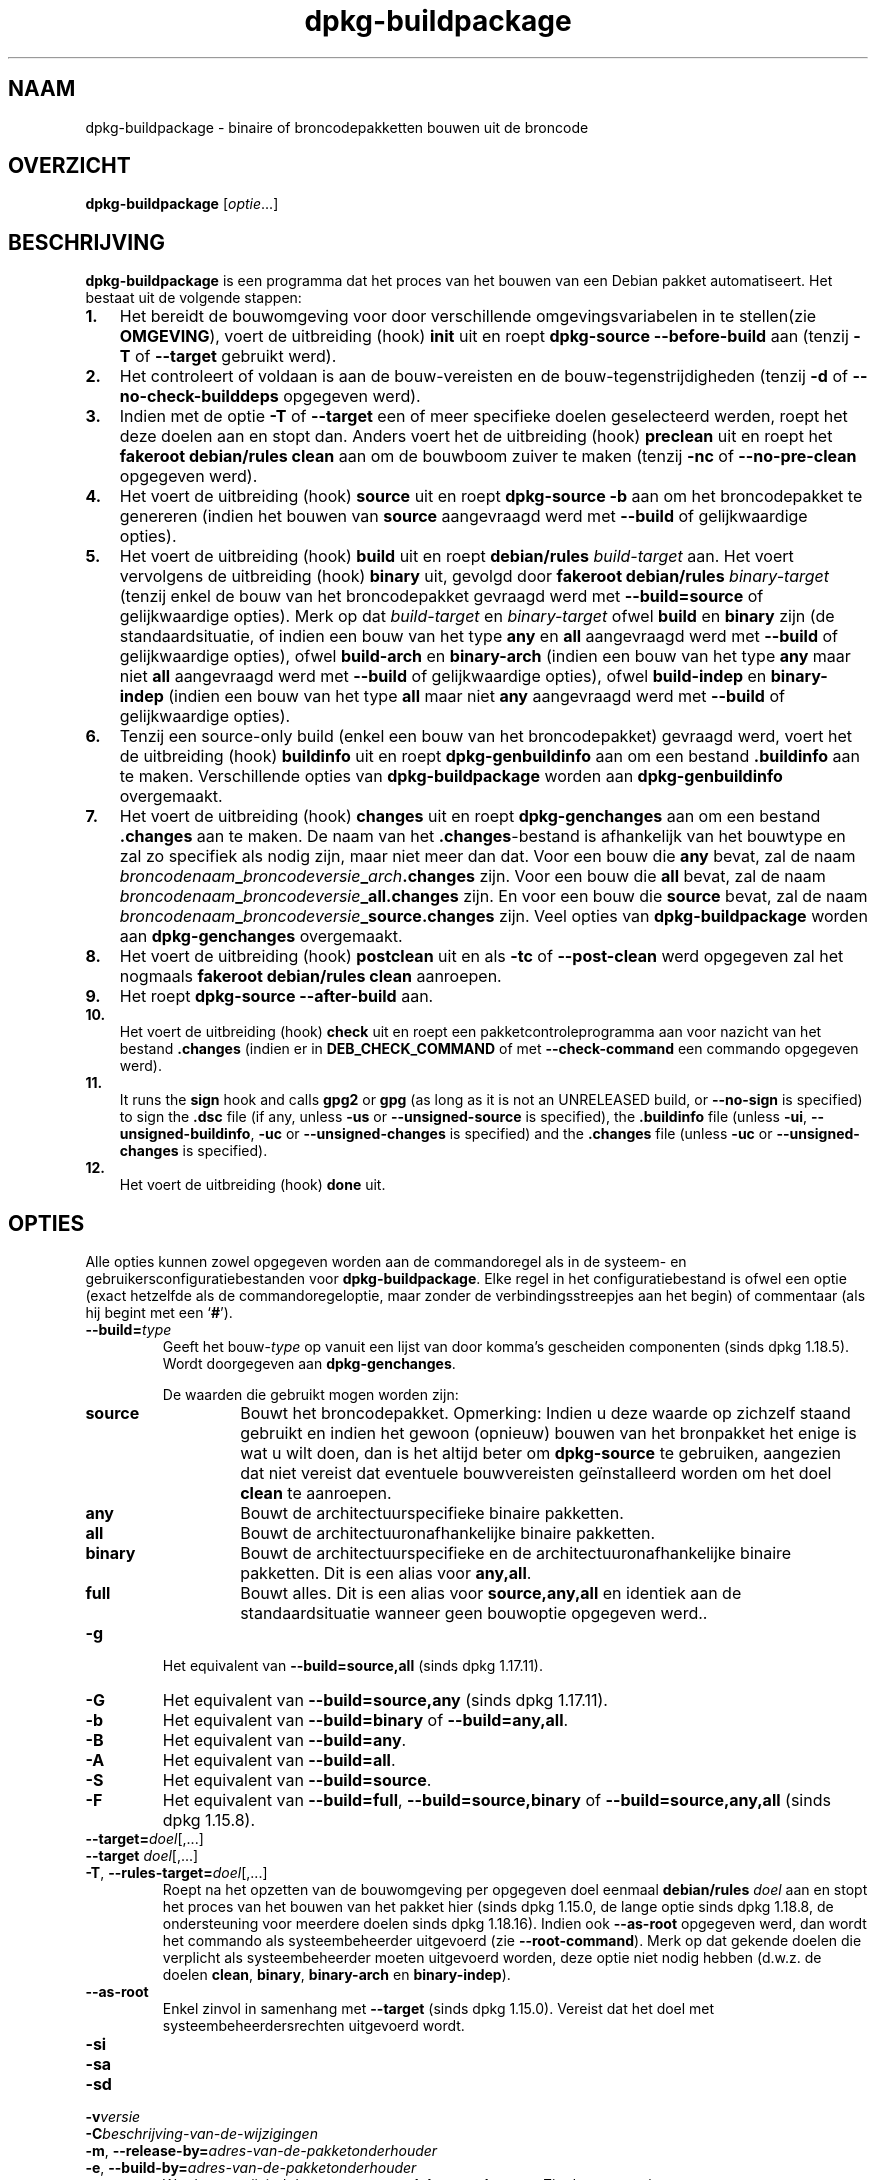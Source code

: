 .\" dpkg manual page - dpkg-buildpackage(1)
.\"
.\" Copyright © 1995-1996 Ian Jackson
.\" Copyright © 2000 Wichert Akkerman <wakkerma@debian.org>
.\" Copyright © 2007-2008 Frank Lichtenheld <djpig@debian.org>
.\" Copyright © 2008-2015 Guillem Jover <guillem@debian.org>
.\" Copyright © 2008-2012 Raphaël Hertzog <hertzog@debian.org>
.\"
.\" This is free software; you can redistribute it and/or modify
.\" it under the terms of the GNU General Public License as published by
.\" the Free Software Foundation; either version 2 of the License, or
.\" (at your option) any later version.
.\"
.\" This is distributed in the hope that it will be useful,
.\" but WITHOUT ANY WARRANTY; without even the implied warranty of
.\" MERCHANTABILITY or FITNESS FOR A PARTICULAR PURPOSE.  See the
.\" GNU General Public License for more details.
.\"
.\" You should have received a copy of the GNU General Public License
.\" along with this program.  If not, see <https://www.gnu.org/licenses/>.
.
.\"*******************************************************************
.\"
.\" This file was generated with po4a. Translate the source file.
.\"
.\"*******************************************************************
.TH dpkg\-buildpackage 1 %RELEASE_DATE% %VERSION% dpkg\-suite
.nh
.SH NAAM
dpkg\-buildpackage \- binaire of broncodepakketten bouwen uit de broncode
.
.SH OVERZICHT
\fBdpkg\-buildpackage\fP [\fIoptie\fP...]
.
.SH BESCHRIJVING
\fBdpkg\-buildpackage\fP is een programma dat het proces van het bouwen van een
Debian pakket automatiseert. Het bestaat uit de volgende stappen:
.IP \fB1.\fP 3
Het bereidt de bouwomgeving voor door verschillende omgevingsvariabelen in
te stellen(zie \fBOMGEVING\fP), voert de uitbreiding (hook) \fBinit\fP uit en
roept \fBdpkg\-source \-\-before\-build\fP aan (tenzij \fB\-T\fP of \fB\-\-target\fP
gebruikt werd).
.IP \fB2.\fP 3
Het controleert of voldaan is aan de bouw\-vereisten en de
bouw\-tegenstrijdigheden (tenzij \fB\-d\fP of \fB\-\-no\-check\-builddeps\fP opgegeven
werd).
.IP \fB3.\fP 3
Indien met de optie \fB\-T\fP of \fB\-\-target\fP een of meer specifieke doelen
geselecteerd werden, roept het deze doelen aan en stopt dan. Anders voert
het de uitbreiding (hook) \fBpreclean\fP uit en roept het \fBfakeroot
debian/rules clean\fP aan om de bouwboom zuiver te maken (tenzij \fB\-nc\fP of
\fB\-\-no\-pre\-clean\fP opgegeven werd).
.IP \fB4.\fP 3
Het voert de uitbreiding (hook) \fBsource\fP uit en roept \fBdpkg\-source \-b\fP aan
om het broncodepakket te genereren (indien het bouwen van \fBsource\fP
aangevraagd werd met \fB\-\-build\fP of gelijkwaardige opties).
.IP \fB5.\fP 3
Het voert de uitbreiding (hook) \fBbuild\fP uit en roept \fBdebian/rules\fP
\fIbuild\-target\fP aan. Het voert vervolgens de uitbreiding (hook) \fBbinary\fP
uit, gevolgd door \fBfakeroot debian/rules\fP \fIbinary\-target\fP (tenzij enkel de
bouw van het broncodepakket gevraagd werd met \fB\-\-build=source\fP of
gelijkwaardige opties). Merk op dat \fIbuild\-target\fP en \fIbinary\-target\fP
ofwel \fBbuild\fP en \fBbinary\fP zijn (de standaardsituatie, of indien een bouw
van het type \fBany\fP en \fBall\fP aangevraagd werd met \fB\-\-build\fP of
gelijkwaardige opties), ofwel \fBbuild\-arch\fP en \fBbinary\-arch\fP (indien een
bouw van het type \fBany\fP maar niet \fBall\fP aangevraagd werd met \fB\-\-build\fP of
gelijkwaardige opties), ofwel \fBbuild\-indep\fP en \fBbinary\-indep\fP (indien een
bouw van het type \fBall\fP maar niet \fBany\fP aangevraagd werd met \fB\-\-build\fP of
gelijkwaardige opties).
.IP \fB6.\fP 3
Tenzij een source\-only build (enkel een bouw van het broncodepakket)
gevraagd werd, voert het de uitbreiding (hook) \fBbuildinfo\fP uit en roept
\fBdpkg\-genbuildinfo\fP aan om een bestand \fB.buildinfo\fP aan te
maken. Verschillende opties van \fBdpkg\-buildpackage\fP worden aan
\fBdpkg\-genbuildinfo\fP overgemaakt.
.IP \fB7.\fP 3
Het voert de uitbreiding (hook) \fBchanges\fP uit en roept \fBdpkg\-genchanges\fP
aan om een bestand \fB.changes\fP aan te maken. De naam van het
\&\fB.changes\fP\-bestand is afhankelijk van het bouwtype en zal zo specifiek als
nodig zijn, maar niet meer dan dat. Voor een bouw die \fBany\fP bevat, zal de
naam \fIbroncodenaam\fP\fB_\fP\fIbroncodeversie\fP\fB_\fP\fIarch\fP\fB.changes\fP zijn. Voor
een bouw die \fBall\fP bevat, zal de naam
\fIbroncodenaam\fP\fB_\fP\fIbroncodeversie\fP\fB_\fP\fBall.changes\fP zijn. En voor een
bouw die \fBsource\fP bevat, zal de naam
\fIbroncodenaam\fP\fB_\fP\fIbroncodeversie\fP\fB_\fP\fBsource.changes\fP zijn. Veel opties
van \fBdpkg\-buildpackage\fP worden aan \fBdpkg\-genchanges\fP overgemaakt.
.IP \fB8.\fP 3
Het voert de uitbreiding (hook) \fBpostclean\fP uit en als \fB\-tc\fP of
\fB\-\-post\-clean\fP werd opgegeven zal het nogmaals \fBfakeroot debian/rules
clean\fP aanroepen.
.IP \fB9.\fP 3
Het roept \fBdpkg\-source \-\-after\-build\fP aan.
.IP \fB10.\fP 3
Het voert de uitbreiding (hook) \fBcheck\fP uit en roept een
pakketcontroleprogramma aan voor nazicht van het bestand \fB.changes\fP (indien
er in \fBDEB_CHECK_COMMAND\fP of met \fB\-\-check\-command\fP een commando opgegeven
werd).
.IP \fB11.\fP 3
It runs the \fBsign\fP hook and calls \fBgpg2\fP or \fBgpg\fP (as long as it is not
an UNRELEASED build, or \fB\-\-no\-sign\fP is specified) to sign the \fB.dsc\fP file
(if any, unless \fB\-us\fP or \fB\-\-unsigned\-source\fP is specified), the
\&\fB.buildinfo\fP file (unless \fB\-ui\fP, \fB\-\-unsigned\-buildinfo\fP, \fB\-uc\fP or
\fB\-\-unsigned\-changes\fP is specified) and the \fB.changes\fP file (unless \fB\-uc\fP
or \fB\-\-unsigned\-changes\fP is specified).
.IP \fB12.\fP 3
Het voert de uitbreiding (hook) \fBdone\fP uit.
.
.SH OPTIES
Alle opties kunnen zowel opgegeven worden aan de commandoregel als in de
systeem\- en gebruikersconfiguratiebestanden voor \fBdpkg\-buildpackage\fP. Elke
regel in het configuratiebestand is ofwel een optie (exact hetzelfde als de
commandoregeloptie, maar zonder de verbindingsstreepjes aan het begin) of
commentaar (als hij begint met een ‘\fB#\fP’).

.TP 
\fB\-\-build=\fP\fItype\fP
Geeft het bouw\-\fItype\fP op vanuit een lijst van door komma's gescheiden
componenten (sinds dpkg 1.18.5). Wordt doorgegeven aan \fBdpkg\-genchanges\fP.

De waarden die gebruikt mogen worden zijn:
.RS
.TP 
\fBsource\fP
Bouwt het broncodepakket. Opmerking: Indien u deze waarde op zichzelf staand
gebruikt en indien het gewoon (opnieuw) bouwen van het bronpakket het enige
is wat u wilt doen, dan is het altijd beter om \fBdpkg\-source\fP te gebruiken,
aangezien dat niet vereist dat eventuele bouwvereisten geïnstalleerd worden
om het doel \fBclean\fP te aanroepen.
.TP 
\fBany\fP
Bouwt de architectuurspecifieke binaire pakketten.
.TP 
\fBall\fP
Bouwt de architectuuronafhankelijke binaire pakketten.
.TP 
\fBbinary\fP
Bouwt de architectuurspecifieke en de architectuuronafhankelijke binaire
pakketten. Dit is een alias voor \fBany,all\fP.
.TP 
\fBfull\fP
Bouwt alles. Dit is een alias voor \fBsource,any,all\fP en identiek aan de
standaardsituatie wanneer geen bouwoptie opgegeven werd..
.RE
.TP 
\fB\-g\fP
Het equivalent van \fB\-\-build=source,all\fP (sinds dpkg 1.17.11).
.TP 
\fB\-G\fP
Het equivalent van \fB\-\-build=source,any\fP (sinds dpkg 1.17.11).
.TP 
\fB\-b\fP
Het equivalent van \fB\-\-build=binary\fP of \fB\-\-build=any,all\fP.
.TP 
\fB\-B\fP
Het equivalent van \fB\-\-build=any\fP.
.TP 
\fB\-A\fP
Het equivalent van \fB\-\-build=all\fP.
.TP 
\fB\-S\fP
Het equivalent van \fB\-\-build=source\fP.
.TP 
\fB\-F\fP
Het equivalent van \fB\-\-build=full\fP, \fB\-\-build=source,binary\fP of
\fB\-\-build=source,any,all\fP (sinds dpkg 1.15.8).
.TP 
\fB\-\-target=\fP\fIdoel\fP[,...]
.TQ
\fB\-\-target \fP\fIdoel\fP[,...]
.TQ
\fB\-T\fP, \fB\-\-rules\-target=\fP\fIdoel\fP[,...]
Roept na het opzetten van de bouwomgeving per opgegeven doel eenmaal
\fBdebian/rules\fP \fIdoel\fP aan en stopt het proces van het bouwen van het
pakket hier (sinds dpkg 1.15.0, de lange optie sinds dpkg 1.18.8, de
ondersteuning voor meerdere doelen sinds dpkg 1.18.16). Indien ook
\fB\-\-as\-root\fP opgegeven werd, dan wordt het commando als systeembeheerder
uitgevoerd (zie \fB\-\-root\-command\fP). Merk op dat gekende doelen die verplicht
als systeembeheerder moeten uitgevoerd worden, deze optie niet nodig hebben
(d.w.z. de doelen \fBclean\fP, \fBbinary\fP, \fBbinary\-arch\fP en \fBbinary\-indep\fP).
.TP 
\fB\-\-as\-root\fP
Enkel zinvol in samenhang met \fB\-\-target\fP (sinds dpkg 1.15.0). Vereist dat
het doel met systeembeheerdersrechten uitgevoerd wordt.
.TP 
\fB\-si\fP
.TQ
\fB\-sa\fP
.TQ
\fB\-sd\fP
.TQ
\fB\-v\fP\fIversie\fP
.TQ
\fB\-C\fP\fIbeschrijving\-van\-de\-wijzigingen\fP
.TQ
\fB\-m\fP, \fB\-\-release\-by=\fP\fIadres\-van\-de\-pakketonderhouder\fP
.TQ
\fB\-e\fP, \fB\-\-build\-by=\fP\fIadres\-van\-de\-pakketonderhouder\fP
Wordt ongewijzigd doorgegeven aan \fBdpkg\-genchanges\fP. Zie de man\-pagina
ervan.
.TP 
\fB\-a\fP, \fB\-\-host\-arch\fP \fIarchitectuur\fP
Geef de Debian\-architectuur op waarvoor we bouwen (lange optie sinds dpkg
1.17.17). De architectuur van de machine waarop we bouwen, wordt automatisch
vastgesteld en ze wordt ook als standaard genomen voor de hostmachine.
.TP 
\fB\-t\fP, \fB\-\-host\-type\fP \fIgnu\-systeemtype\fP
Geef het GNU\-systeemtype op waarvoor we bouwen (lange optie sinds dpkg
1.17.17). Het kan gebruikt worden in de plaats van \fB\-\-host\-arch\fP of als een
aanvulling om het standaard GNU\-systeemtype voor de Debian\-architectuur van
de host aan te passen.
.TP 
\fB\-\-target\-arch\fP \fIarchitectuur\fP
Geef de Debian\-architectuur op waarvoor de gebouwde programma's zullen
bouwen (sinds dpkg 1.17.17). De standaardwaarde is de hostmachine.
.TP 
\fB\-\-target\-type\fP \fIgnu\-systeemtype\fP
Geef het GNU\-systeemtype op waarvoor de gebouwde programma's zullen bouwen
(sinds dpkg 1.17.17). Het kan gebruikt worden in de plaats van
\fB\-\-target\-arch\fP of als een aanvulling om het standaard GNU\-systeemtype voor
de Debian doelarchitectuur aan te passen.
.TP 
\fB\-P\fP, \fB\-\-build\-profiles=\fP\fIprofiel\fP[\fB,\fP...]
Geef het/de profiel(en) die we bouwen op in een lijst met een komma als
scheidingsteken (sinds dpkg 1.17.2, de lange optie sinds dpkg 1.18.8). Het
standaardgedrag is om niet voor een specifiek profiel te bouwen. Stelt ze
ook in (als een lijst met een spatie als scheidingsteken) als de
omgevingsvariabele \fBDEB_BUILD_PROFILES\fP, hetgeen bijvoorbeeld toelaat aan
\fBdebian/rules\fP\-bestanden om gebruik te maken van deze informatie bij
voorwaardelijke bouwoperaties.
.TP 
\fB\-j\fP, \fB\-\-jobs\fP[=\fItaken\fP|\fBauto\fP]
Aantal taken dat gelijktijdig mag uitgevoerd worden, waarbij het aantal
taken overeenkomt met het aantal beschikbare processoren als \fBauto\fP
opgegeven werd (sinds dpkg 1.17.10), of onbeperkt is als \fItaken\fP niet
opgegeven werd. Dit is het equivalent van de gelijknamige optie voor
\fBmake\fP(1) (sinds dpkg 1.14.7, lange optie sinds dpkg 1.18.8). Het voegt
zichzelf toe aan de omgevingsvariabele \fBMAKEFLAGS\fP, waardoor elke erop
volgende aanroep van make de optie overerft en parallelle taakuitvoering dus
opgelegd wordt bij het maken van pakketten (en mogelijks ook oplegt aan het
bouwsysteem van de toeleveraar indien dat gebruik maakt van make), ongeacht
het feit of er ondersteuning is voor het in parallel bouwen, hetgeen tot
mislukkingen bij het bouwen kan leiden. Het voegt ook \fBparallel=\fP\fItaken\fP
of \fBparallel\fP toe aan de omgevingsvariabele \fBDEB_BUILD_OPTIONS\fP, hetgeen
debian/rules\-bestanden in staat stelt van deze informatie gebruik te maken
voor eigen doeleinden. De waarde \fB\-j\fP heeft voorrang op de optie
\fBparallel=\fP\fItaken\fP of \fBparallel\fP in de omgevingsvariabele
\fBDEB_BUILD_OPTIONS\fP. Merk op dat de waarde \fBauto\fP zal vervangen worden
door het effectieve aantal momenteel actieve processoren en ze dus als
zodanig naar geen enkel onderliggend proces doorgegeven zal worden. Indien
het aantal beschikbare processoren niet afgeleid kan worden, dan zal de code
terugvallen op het gebruiken van seriële uitvoering (sinds dpkg 1.18.15),
hoewel dit enkel zou mogen gebeuren op exotische en niet\-ondersteunde
systemen.
.TP 
\fB\-J\fP, \fB\-\-jobs\-try\fP[=\fItaken\fP|\fBauto\fP]
Deze optie (sinds dpkg 1.18.2, de lange optie sinds dpkg 1.18.8) is het
equivalent van de optie \fB\-j\fP, behalve dat ze de omgevingsvariabele
\fBMAKEFLAGS\fP niet instelt. Als zodanig is het veiliger om ze te gebruiken
met elk pakket, ook met die waarvoor het niet zeker is dat in parallel
bouwen mogelijk is.

\fBauto\fP is het standaardgedrag (sinds dpkg 1.18.11). Het aantal jobs
instellen op 1 zal het seriële gedrag opnieuw instellen.
.TP 
\fB\-D\fP, \fB\-\-check\-builddeps\fP
Controleer bouwvereisten en tegenstrijdigheden en breek af als er niet aan
voldaan is (de lange optie sinds dpkg 1.18.8). Dit is het standaardgedrag.
.TP 
\fB\-d\fP, \fB\-\-no\-check\-builddeps\fP
Controleer bouwvereisten en tegenstrijdigheden niet (de lange optie sinds
dpkg 1.18.8).
.TP 
\fB\-\-ignore\-builtin\-builddeps\fP
Controleer ingebouwde bouwvereisten en tegenstrijdigheden niet (sinds dpkg
1.18.2). Dit zijn de distributiespecifieke impliciete bouwvereisten die
gewoonlijk noodzakelijk zijn in een bouwomgeving, de zogenaamde set van
pakketten van het type Build\-Essential.
.TP 
\fB\-nc\fP, \fB\-\-no\-pre\-clean\fP
Schoon de broncodeboom niet op (de lange optie sinds dpkg
1.18.8). Impliceert \fB\-b\fP indien geen van de opties \fB\-F\fP, \fB\-g\fP, \fB\-G\fP,
\fB\-B\fP, \fB\-A\fP of \fB\-S\fP gekozen werd. Gecombineerd met \fB\-S\fP impliceert dit
\fB\-d\fP (sinds dpkg 1.18.0).
.TP 
\fB\-\-pre\-clean\fP
Schoon voor het bouwen de broncodeboom op (sinds dpkg 1.18.8).
.TP 
\fB\-tc\fP, \fB\-\-post\-clean\fP
Schoon de broncodeboom op (met \fIcommando\-om\-root\-te\-worden\fP \fBdebian/rules
clean\fP) nadat het pakket gebouwd werd (de lange optie sinds dpkg 1.18.8).
.TP 
\fB\-r\fP, \fB\-\-root\-command=\fP\fIcommando\-om\-root\-te\-worden\fP
Wanneer \fBdpkg\-buildpackage\fP een deel van het bouwproces in de hoedanigheid
van root (systeembeheerder) moet uitvoeren, laat het het commando dat het
uitvoert voorafgaan door \fIcommando\-om\-root\-te\-worden\fP indien er een
opgegeven werd (de lange optie sinds dpkg 1.18.8). Anders, als er geen
opgegeven werd, wordt standaard \fBfakeroot\fP gebruikt als het beschikbaar
is. \fIcommando\-om\-root\-te\-worden\fP moet beginnen met de naam van een
programma in het \fBPATH\fP en krijgt als argumenten de naam van het echte
commando dat uitgevoerd moet worden en de argumenten die het moet
krijgen. \fIcommando\-om\-root\-te\-worden\fP kan parameters bevatten (ze moeten
met spaties van elkaar gescheiden worden) maar geen
shell\-metatekens. Doorgaans is \fIcommando\-om\-root\-te\-worden\fP \fBfakeroot\fP,
\fBsudo\fP, \fBsuper\fP of \fBreally\fP. \fBsu\fP is niet geschikt, aangezien het enkel
de shell van de gebruiker kan aanroepen met \fB\-c\fP in plaats van
afzonderlijke argumenten door te geven aan het uit te voeren commando.
.TP 
\fB\-R\fP, \fB\-\-rules\-file=\fP\fIrules\-bestand\fP
Een Debian\-pakket bouwen houdt meestal het aanroepen van \fBdebian/rules\fP in
als een commando met verschillende standaardparameters (sinds dpkg 1.14.17,
de lange optie sinds dpkg 1.18.8). Met deze optie is het mogelijk om een
andere programma\-aanroep te gebruiken om het pakket te bouwen (ze kan
parameters bevatten die onderling door spaties gescheiden
worden). Anderzijds kan de optie ook gebruikt worden om het standaard
rules\-bestand uit te voeren met een ander make\-programma (bijvoorbeeld door
\fB/usr/local/bin/make \-f debian/rules\fP te gebruiken als \fIrules\-bestand\fP).
.TP 
\fB\-\-check\-command=\fP\fIcontrolecommando\fP
Commando dat gebruikt wordt om het bestand \fB.changes\fP zelf en eventuele
gebouwde artefacten waarnaar in het bestand verwezen wordt, te controleren
(sinds dpkg 1.17.6). Het commando moet als argument de padnaam van
\&\fB.changes\fP krijgen. Gewoonlijk is dit commando \fBlintian\fP.
.TP 
\fB\-\-check\-option=\fP\fIoptie\fP
Geef optie \fIoptie\fP door aan het \fIcontrolecommando\fP dat gespecificeerd werd
met \fBDEB_CHECK_COMMAND\fP of met \fB\-\-check\-command\fP (sinds dpkg 1.17.6). Kan
meermaals gebruikt worden.
.TP 
\fB\-\-hook\-\fP\fIhook\-naam\fP\fB=\fP\fIhook\-commando\fP
Stelt de opgegeven shell\-code \fIhook\-commando\fP in als de uitbreiding (hook)
\fIhook\-naam\fP, die zal uitgevoerd worden op de momenten die in de
uitvoeringsstappen gepreciseerd worden (sinds dpkg 1.17.6). De uitbreidingen
(hooks) zullen steeds uitgevoerd worden, zelfs als de volgende actie niet
uitgevoerd wordt (met uitzondering voor de uitbreiding (hook)
\fBbinary\fP). Alle uitbreidingen (hooks) zullen uitgevoerd worden in de map
van de uitgepakte broncode.

Opmerking: uitbreidingen (hooks) kunnen het bouwproces beïnvloeden en leiden
tot het mislukken van de bouw als hun commando's falen. Wees dus alert voor
onbedoelde consequenties.

Momenteel worden de volgende \fIhook\-namen\fP ondersteund

\fBinit preclean source build binary changes postclean check sign done\fP

Het \fIhook\-commando\fP ondersteunt de volgende
substitutie\-indelingstekenreeksen, die er voorafgaand aan de uitvoering op
toegepast zullen worden:

.RS
.TP 
\fB%%\fP
Eén enkel %\-teken.
.TP 
\fB%a\fP
Een booleaanse waarde (0 of 1), die aangeeft of de volgende actie uitgevoerd
wordt of niet.
.TP 
\fB%p\fP
De naam van het broncodepakket.
.TP 
\fB%v\fP
De versie van het broncodepakket.
.TP 
\fB%s\fP
De versie van het broncodepakket (zonder de epoch).
.TP 
\fB%u\fP
Het upstream versienummer (toeleveraarsversie).
.RE
.TP 
\fB\-\-buildinfo\-option=\fP\fIoptie\fP
Geef optie \fIoptie\fP door aan \fBdpkg\-genbuildinfo\fP (sinds dpkg 1.18.11). Kan
meermaals gebruikt worden.
.TP 
\fB\-p\fP, \fB\-\-sign\-command=\fP\fIondertekeningscommando\fP
Als \fBdpkg\-buildpackage\fP GPG moet uitvoeren om een controlebestand (\fB.dsc\fP)
van de broncode of een bestand \fB.changes\fP te ondertekenen zal het
\fIondertekeningscommando\fP (en indien nodig daarbij het \fBPATH\fP doorzoeken)
uitvoeren in plaats van \fBgpg2\fP of \fBgpg\fP (de lange optie sinds dpkg
1.18.8). Aan \fIondertekeningscommando\fP zullen alle argumenten meegegeven
worden die anders aan \fBgpg2\fP of \fBgpg\fP gegeven zouden
zijn. \fIondertekeningscommando\fP mag geen spaties bevatten en geen andere
shell\-metatekens.
.TP 
\fB\-k\fP, \fB\-\-sign\-key=\fP\fIsleutel\-id\fP
Geef de sleutel\-ID op die gebruikt moet worden om pakketten te ondertekenen
(de lange optie sinds dpkg 1.18.8).
.TP 
\fB\-us\fP, \fB\-\-unsigned\-source\fP
Onderteken het broncodepakket niet (de lange optie sinds dpkg 1.18.8).
.TP 
\fB\-ui\fP, \fB\-\-unsigned\-buildinfo\fP
Do not sign the \fB.buildinfo\fP file (since dpkg 1.18.19).
.TP 
\fB\-uc\fP, \fB\-\-unsigned\-changes\fP
Do not sign the \fB.buildinfo\fP and \fB.changes\fP files (long option since dpkg
1.18.8).
.TP 
\fB\-\-no\-sign\fP
Do not sign any file, this includes the source package, the \fB.buildinfo\fP
file and the \fB.changes\fP file (since dpkg 1.18.20).
.TP 
\fB\-\-force\-sign\fP
Force the signing of the resulting files (since dpkg 1.17.0), regardless of
\fB\-us\fP, \fB\-\-unsigned\-source\fP, \fB\-ui\fP, \fB\-\-unsigned\-buildinfo\fP, \fB\-uc\fP,
\fB\-\-unsigned\-changes\fP or other internal heuristics.
.TP 
\fB\-sn\fP
.TQ
\fB\-ss\fP
.TQ
\fB\-sA\fP
.TQ
\fB\-sk\fP
.TQ
\fB\-su\fP
.TQ
\fB\-sr\fP
.TQ
\fB\-sK\fP
.TQ
\fB\-sU\fP
.TQ
\fB\-sR\fP
.TQ
\fB\-i\fP, \fB\-\-diff\-ignore\fP[=\fIregex\fP]
.TQ
\fB\-I\fP, \fB\-\-tar\-ignore\fP[=\fIpatroon\fP]
.TQ
\fB\-z\fP, \fB\-\-compression\-level=\fP\fIniveau\fP
.TQ
\fB\-Z\fP, \fB\-\-compression=\fP\fIcompressor\fP
Wordt ongewijzigd doorgegeven aan \fBdpkg\-source\fP. Zie de man\-pagina ervan.
.TP 
\fB\-\-source\-option=\fP\fIoptie\fP
Geef optie \fIoptie\fP door aan \fBdpkg\-source\fP (sinds dpkg 1.15.6). Kan
meermaals gebruikt worden.
.TP 
\fB\-\-changes\-option=\fP\fIoptie\fP
Geef optie \fIoptie\fP door aan \fBdpkg\-genchanges\fP (sinds dpkg 1.15.6). Kan
meermaals gebruikt worden.
.TP 
\fB\-\-admindir=\fP\fImap\fP
.TQ
\fB\-\-admindir \fP\fImap\fP
Geef een andere locatie op voor de database van \fBdpkg\fP (sinds dpkg
1.14.0). De standaardlocatie is \fI%ADMINDIR%\fP.
.TP 
\fB\-?\fP, \fB\-\-help\fP
Toon info over het gebruik en sluit af.
.TP 
\fB\-\-version\fP
Toon de versie en sluit af.
.
.SH OMGEVING
.SS "Externe omgeving"
.TP 
\fBDEB_CHECK_COMMAND\fP
Indien dit ingesteld werd, zal het gebruikt worden als het commando waarmee
het bestand \fB.changes\fP gecontroleerd wordt (sinds dpkg 1.17.6). De optie
\fB\-\-check\-command\fP heeft hierop voorrang.
.TP 
\fBDEB_SIGN_KEYID\fP
Indien dit ingesteld werd, zal het gebruikt worden om de bestanden
\&\fB.changes\fP en \fB.dsc\fP te ondertekenen (sinds dpkg 1.17.2). De optie
\fB\-\-sign\-key\fP heeft hierop voorrang.
.TP 
\fBDEB_BUILD_OPTIONS\fP
Indien dit ingesteld werd, bevat het een lijst van door spaties van elkaar
gescheiden opties die het bouwproces kunnen beïnvloeden in \fIdebian/rules\fP
en het gedrag van sommige dpkg\-commando's.

Bij \fBnocheck\fP zal de variabele \fBDEB_CHECK_COMMAND\fP genegeerd worden. Bij
\fBparallel=\fP\fIN\fP zal het aantal parallelle taken op \fIN\fP ingesteld worden,
maar de optie \fB\-\-jobs\-try\fP heeft hierop voorrang.
.TP 
\fBDEB_BUILD_PROFILES\fP
Indien dit ingesteld werd, zal het gebruikt worden als het/de actieve
bouwprofiel(en) voor het pakket dat gebouw wordt (sinds dpkg 1.17.2). Het is
een lijst van profielnamen die onderling door een spatie gescheiden zijn. De
optie \fB\-P\fP heeft hierop voorrang.
.TP 
\fBDPKG_COLORS\fP
Stelt de kleurmodus in (sinds dpkg 1.18.5). Waarden die momenteel gebruikt
mogen worden zijn: \fBauto\fP (standaard), \fBalways\fP en \fBnever\fP.

.SS "Interne omgeving"
Zelfs al exporteert \fBdpkg\-buildpackage\fP sommige variabelen, toch mag
\fBdebian/rules\fP er niet op rekenen dat ze aanwezig zijn en moet het in de
plaats daarvan gebruik maken van de desbetreffende interface om de benodigde
variabelen op te halen, aangezien dat bestand.het belangrijkste
aanspreekpunt is voor het bouwen van pakketten en de op zichzelf staande
uitvoering ervan ondersteund moet zijn.

.TP 
\fBDEB_BUILD_*\fP
.TQ
\fBDEB_HOST_*\fP
.TQ
\fBDEB_TARGET_*\fP
\fBdpkg\-architecture\fP wordt aangeroepen met de doorgegeven parameters \fB\-a\fP
en \fB\-t\fP. Eventuele variabelen die zijn optie \fB\-s\fP als uitvoer geeft,
worden in de bouwomgeving geïntegreerd.

.TP 
\fBSOURCE_DATE_EPOCH\fP
Deze variabele wordt ingesteld op de Unix\-tijd (timestamp) sinds het
tijdstip (de epoch) van het laatste item in \fIdebian/changelog\fP, voor zover
hij niet reeds gedefinieerd is.
.
.SH BESTANDEN
.TP 
\fI%PKGCONFDIR%/buildpackage.conf\fP
Configuratiebestand dat voor het hele systeem geldt
.TP 
\fI$XDG_CONFIG_HOME/dpkg/buildpackage.conf\fP of
.TQ
\fI$HOME/.config/dpkg/buildpackage.conf\fP
Configuratiebestand dat gebruikersafhankelijk is.
.
.SH OPMERKINGEN
.SS "Compileervlaggen worden niet langer geëxporteerd"
Tussen dpkg 1.14.17 en 1.16.1 exporteerde \fBdpkg\-buildpackage\fP
compileervlaggen (\fBCFLAGS\fP, \fBCXXFLAGS\fP, \fBFFLAGS\fP, \fBCPPFLAGS\fP en
\fBLDFLAGS\fP) met de waarden die door \fBdpkg\-buildflags\fP teruggegeven
werden. Dit is niet langer het geval
.SS "Standaard bouwdoelen"
\fBdpkg\-buildpackage\fP gebruikt sinds dpkg 1.16.2 de doelen \fBbuild\-arch\fP en
\fBbuild\-indep\fP. Deze doelen zijn dus verplicht. Maar om te vermijden dat
bestaande pakketten defect raken en om de overgang te vergemakkelijken, zal
het, indien het broncodepakket niet zowel architectuuronafhankelijke als
architectuurspecifieke binaire pakketten bouwt (sinds dpkg 1.18.8),
terugvallen op het gebruik van het doel \fBbuild\fP indien \fBmake \-f
debian/rules \-qn\fP \fIbouwdoel\fP 2 teruggeeft als afsluitwaarde.
.SH BUGS
Het zou mogelijk moeten zijn om spaties en shell\-metatekens en initiële
argumenten op te geven voor \fIcommando\-om\-root\-te\-worden\fP en
\fIondertekeningscommando\fP.
.
.SH "ZIE OOK"
.ad l
\fBdpkg\-source\fP(1), \fBdpkg\-architecture\fP(1), \fBdpkg\-buildflags\fP(1),
\fBdpkg\-genbuildinfo\fP(1), \fBdpkg\-genchanges\fP(1), \fBfakeroot\fP(1),
\fBlintian\fP(1), \fBgpg2\fP(1), \fBgpg\fP(1).
